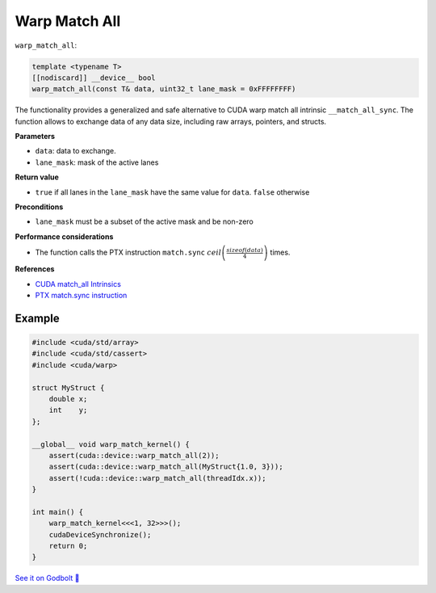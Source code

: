 .. _libcudacxx-extended-api-warp-warp-match-all:

Warp Match All
==============

``warp_match_all``:

.. code:: cuda

    template <typename T>
    [[nodiscard]] __device__ bool
    warp_match_all(const T& data, uint32_t lane_mask = 0xFFFFFFFF)

The functionality provides a generalized and safe alternative to CUDA warp match all intrinsic ``__match_all_sync``.
The function allows to exchange data of any data size, including raw arrays, pointers, and structs.

**Parameters**

- ``data``: data to exchange.
- ``lane_mask``: mask of the active lanes

**Return value**

- ``true`` if all lanes in the ``lane_mask`` have the same value for ``data``. ``false`` otherwise

**Preconditions**

- ``lane_mask`` must be a subset of the active mask and be non-zero

**Performance considerations**

- The function calls the PTX instruction ``match.sync`` :math:`ceil\left(\frac{sizeof(data)}{4}\right)` times.

**References**

- `CUDA match_all Intrinsics <https://docs.nvidia.com/cuda/cuda-c-programming-guide/index.html#warp-match-functions>`_
- `PTX match.sync instruction <https://docs.nvidia.com/cuda/parallel-thread-execution/index.html#parallel-synchronization-and-communication-instructions-match-sync>`_

Example
-------

.. code:: cuda

    #include <cuda/std/array>
    #include <cuda/std/cassert>
    #include <cuda/warp>

    struct MyStruct {
        double x;
        int    y;
    };

    __global__ void warp_match_kernel() {
        assert(cuda::device::warp_match_all(2));
        assert(cuda::device::warp_match_all(MyStruct{1.0, 3}));
        assert(!cuda::device::warp_match_all(threadIdx.x));
    }

    int main() {
        warp_match_kernel<<<1, 32>>>();
        cudaDeviceSynchronize();
        return 0;
    }

`See it on Godbolt 🔗 <https://godbolt.org/z/MYv7jMsss>`_
